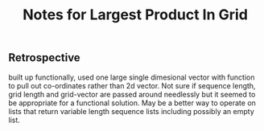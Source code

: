 #+TITLE: Notes for Largest Product In Grid
 

** Retrospective
built up functionally, used one large single dimesional
vector with function to pull out co-ordinates rather than
2d vector.
Not sure if sequence length, grid length and grid-vector
are passed around needlessly but it seemed to be appropriate
for a functional solution.
May be a better way to operate on lists that return variable
length sequence lists including possibly an empty list.
